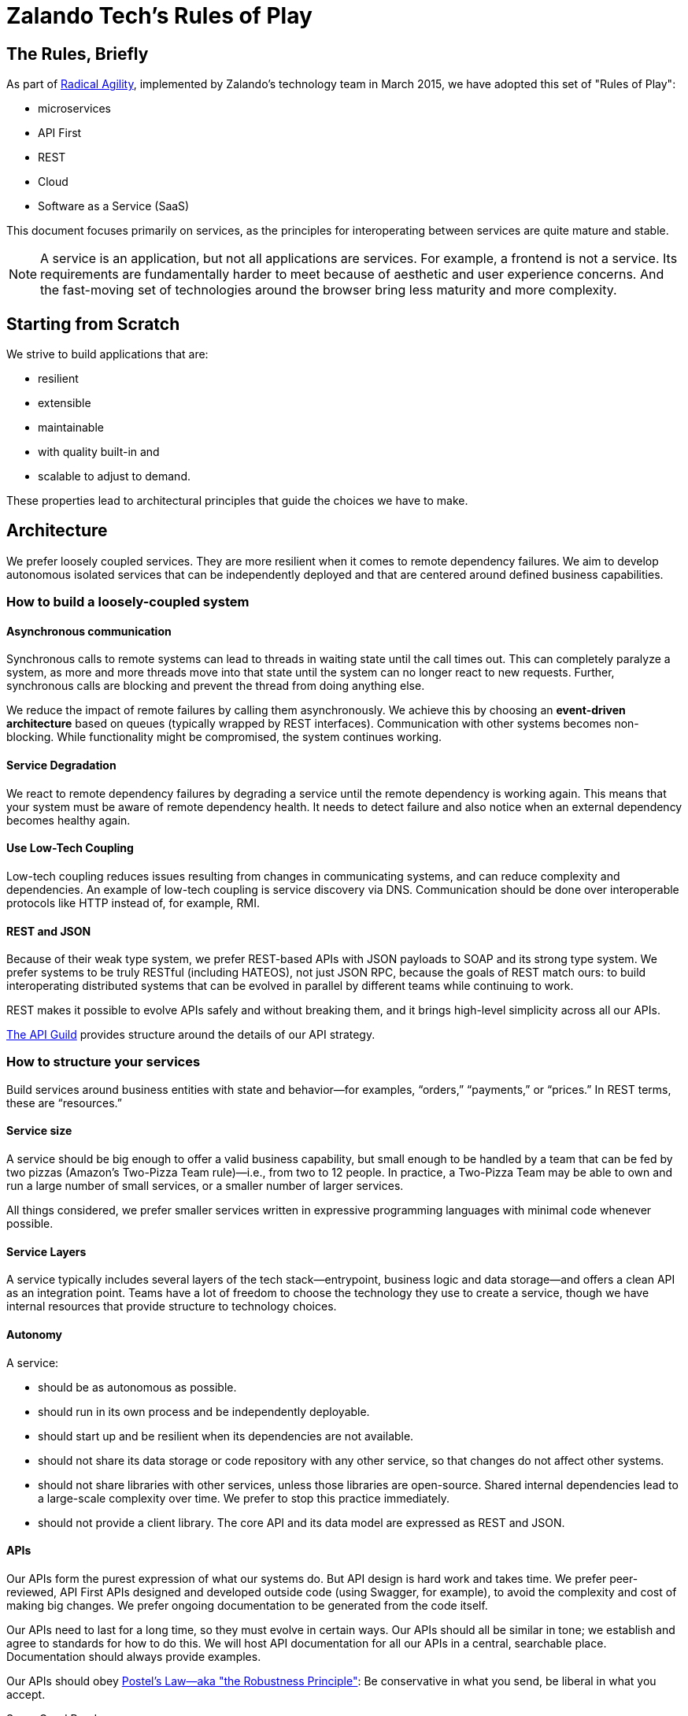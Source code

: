 = Zalando Tech's Rules of Play

== The Rules, Briefly

As part of link:https://tech.zalando.com/blog/so-youve-heard-about-radical-agility...-video/[Radical Agility], implemented by Zalando's technology team in March 2015, we have adopted this set of "Rules of Play":

- microservices
- API First
- REST
- Cloud
- Software as a Service (SaaS)

This document focuses primarily on services, as the principles for interoperating between services are quite mature and stable.

NOTE: A service is an application, but not all applications are services. For example, a frontend is not a service. Its requirements are fundamentally harder to meet because of aesthetic and user experience concerns. And the fast-moving set of technologies around the browser bring less maturity and more complexity.

== Starting from Scratch

We strive to build applications that are:

- resilient
- extensible
- maintainable
- with quality built-in and
- scalable to adjust to demand.

These properties lead to architectural principles that guide the choices we have to make.

== Architecture

We prefer loosely coupled services. They are more resilient when it comes to remote dependency failures. We aim to develop autonomous isolated services that can be independently deployed and that are centered around defined business capabilities.

=== How to build a loosely-coupled system

====  Asynchronous communication

Synchronous calls to remote systems can lead to threads in waiting state until the call times out. This can completely paralyze a system, as more and more threads move into that state until the system can no longer react to new requests. Further, synchronous calls are blocking and prevent the thread from doing anything else.

We reduce the impact of remote failures by calling them asynchronously. We achieve this by choosing an **event-driven architecture** based on queues (typically wrapped by REST interfaces). Communication with other systems becomes non-blocking. While functionality might be compromised, the system continues working.

====  Service Degradation


We react to remote dependency failures by degrading a service until the remote dependency is working again. This means that your system must be aware of remote dependency health. It needs to detect failure and also notice when an external dependency becomes healthy again.

====  Use Low-Tech Coupling


Low-tech coupling reduces issues resulting from changes in communicating systems, and can reduce complexity and dependencies. An example of low-tech coupling is service discovery via DNS. Communication should be done over interoperable protocols like HTTP instead of, for example, RMI.

====  REST and JSON


Because of their weak type system, we prefer REST-based APIs with JSON payloads to SOAP and its strong type system. We prefer systems to be truly RESTful (including HATEOS), not just JSON RPC, because the goals of REST match ours: to build interoperating distributed systems that can be evolved in parallel by different teams while continuing to work.

REST makes it possible to evolve APIs safely and without breaking them, and it brings high-level simplicity across all our APIs.

link:https://tech.zalando.com/blog/on-apis-and-the-zalando-api-guild/[The API Guild] provides structure around the details of our API strategy.

=== How to structure your services

Build services around business entities with state and behavior—for examples, “orders,” “payments,” or “prices.” In REST terms, these are “resources.”

====  Service size


A service should be big enough to offer a valid business capability, but small enough to be handled by a team that can be fed by two pizzas (Amazon’s Two-Pizza Team rule)—i.e., from two to 12 people. In practice, a Two-Pizza Team may be able to own and run a large number of small services, or a smaller number of larger services.

All things considered, we prefer smaller services written in expressive programming languages with minimal code whenever possible.

====  Service Layers


A service typically includes several layers of the tech stack—entrypoint, business logic and data storage—and offers a clean API as an integration point. Teams have a lot of freedom to choose the technology they use to create a service, though we have internal resources that provide structure to technology choices.

====  Autonomy


A service:

- should be as autonomous as possible.
- should run in its own process and be independently deployable.
- should start up and be resilient when its dependencies are not available.
- should not share its data storage or code repository with any other service, so that changes do not affect other systems.
- should not share libraries with other services, unless those libraries are open-source. Shared internal dependencies lead to a large-scale complexity over time. We prefer to stop this practice immediately.
- should not provide a client library. The core API and its data model are expressed as REST and JSON.

====  APIs


Our APIs form the purest expression of what our systems do. But API design is hard work and takes time. We prefer peer-reviewed, API First APIs designed and developed outside code (using Swagger, for example), to avoid the complexity and cost of making big changes. We prefer ongoing documentation to be generated from the code itself.

Our APIs need to last for a long time, so they must evolve in certain ways. Our APIs should all be similar in tone; we establish and agree to standards for how to do this. We will host API documentation for all our APIs in a central, searchable place. Documentation should always provide examples.

Our APIs should obey link:https://en.wikipedia.org/wiki/Robustness_principle[Postel's Law—aka "the Robustness Principle"]: Be conservative in what you send, be liberal in what you accept.

.Some Good Reads
- link:https://www.ics.uci.edu/~fielding/pubs/dissertation/top.htm[Architectural Styles and the Design of Network-based Software Architectures]
- link:www.infoq.com/minibooks/emag-web-api[InfoQ eMag: Web APIs: From Start to Finish]
- link:https://restful-api-design.readthedocs.org/en/latest/[Thoughts on RESTful API Design]
- link:https://leanpub.com/build-apis-you-wont-hate[Build APIs You Won't Hate]

====  SaaS


Build your services so that it’s possible to offer them as a SaaS solution to third parties. In fact, consider any other system a third party with regards to API structure, resilience and service level. This is easier to do than it was a few years ago: AWS pushes us this way, the Internet model scales, and our security model is geared toward allowing our services to be on the open Internet.

We want to offers services in ways we never imagined or expected. This is part of being a platform. In some cases, this means being multi-tenant from the start.

====  Security


Always use SSL and make sure the caller of your service is authenticated and authorized.

=== General guidelines

====  Stateless


When possible, be stateless. If you can’t, keep state separate from application logic. For example, use a separate database instead of, say, writing to a file.

====  Immutable

Strive for immutability whenever possible. This is a key concept from link:http://www.amazon.com/Effective-Java-Edition-Joshua-Bloch/dp/0321356683[Effective Java], and languages like Scala and Clojure have stronger support for this than Java. (See link:http://www.grahamlea.com/2013/12/does-scala-equal-effective-java/[Does Scala == Effective Java?])

Immutability tends to result in fewer bugs and makes it easier to prove a program correct. Immutable things are automatically thread-safe, with no synchronization required.

====  Idempotent

Whenever possible and reasonable, make service endpoints link:https://en.wikipedia.org/wiki/Idempotence#Computer_science_meaning[idempotent] so that an operation produces the same results whether it’s executed just once or multiple times.

In distributed systems, things fail in different ways. When a client sees a failure, it might be because the core call has failed; the failure might have occurred in the network late in the process. It’s helpful if a client can try again, even for stateful operations. This can have significant impacts: For example, it might mean that the client should generate a unique id when putting new data into a service endpoint, rather than relying on the service to do it. This might imply that the calling client needs to be able to link:https://www.npmjs.com/package/uuid[generate a UUID].

=== Development

Some general guidelines for how we think a development team should work.

====  Agile > Process

We don’t care if you use Scrum, Kanban or any other form of agile process. Just be agile. Don’t focus on the process, focus on the outcome.

Unfortunately, some process is required to satisfy our audit requirements. Our goal is to keep this as minimal as possible. We have some off-the-shelf processes you can use, or you can invent your own. If you invent your own, you might have to explain it to an auditor at some point—so write it down.

====  Projects

When it comes to auditing, “projects” enable us to report what we do for tax purposes. Not many engineers are too interested in auditing, but getting this right can save a lot of money.

We prefer that all or most work is done around some kind of conceptual “project.” A project should have some kind of purpose or goal. If it’s customer-facing, it should have some minimal business justification for why we are doing it. Assembling this information is typically the role of a product owner, but sometimes engineers need to do this themselves.

Having a first-class, cross-team notion of “project” is nice for a lot of reasons. It ultimately helps us to build automation that makes the overhead around auditing and controlling processes as minimal as possible.

====  Ticketing


We suggest using a ticketing system. Which one you use doesn’t matter, just pick one: JIRA, GitHub, etc. Postcards on the wall probably aren’t enough: Ticket information needs to be captured and stored for later.

Tickets should refer to the project that covers the work done. Checkin comments should refer to tickets.

==== No Micromanagement

If you feel like you’re being micromanaged, push back. We don’t do that here. On the other hand, it’s fine to ask for detailed support. When you ask for it, it’s not micromanagement, and sometimes it’s fine to ask. But it shouldn’t ever come as unwanted.

The team—not the Delivery Lead—decides on who builds what and how it’s done.

==== Peer Review

Don’t wait until you’re done to ask for code review: It’s the best way to catch defects early. Create a pull request at the start of your work, not at the end. This pulls people into an ongoing conversation about your code, from Day One.

Code review is expensive in some ways, so get the most out of it. Reviewing code is a great way to learn about style, get help with idioms, and grow as a programmer and reviewer.

Code review can be hard when the culture around it isn’t supportive and constructive. It takes practice to learn how to accept code reviews without getting defensive, and to review code without focusing on trivial things. Don’t link:https://en.wikipedia.org/wiki/Law_of_triviality[bike shed].

Peer review gets easier when you have a good attitude about it. Everybody around you is smart, and you are smart. We’re all smart in different ways.

Depending on the team and its codebases, it might be required that at least one person reviews code before it goes live. This is especially true for systems that touch customer or financial data. In general, though, we don’t want to focus about when code review is or isn’t required: The system works best when people decide on their own that code review is valuable, and seek it out.

Architectural decisions should be made as a team, and the team should ask for help if it’s unsure. Ask your Delivery Lead, People Lead, and/or Engineering Head, or even experts from other teams (if it makes sense). Embrace open discussions and alternate opinions.

==== Quality

Quality is related to mindset, and it’s part of engineering. Systems that support multi-billion-Euro companies must be engineered for high quality. Usually this means:
- writing unit tests early on
mocking external systems so you can test against them while they’re not running, and also so that you can simulate various - failure scenarios from the service and the network between it
- striving for automation

Automate testing whenever possible. It’s not always possible, but life is almost always better if you invest in automated tests of your code. (See Martin Fowler's link:http://martinfowler.com/articles/microservice-testing/[Testing Strategies in a Microservice Architecture].)

We’re not going to require you to test your code, but expect your peers to challenge you if you don’t. For the most part, a dedicated QA team is a thing of the past. You and your team are responsible for your code’s behavior: There’s no other safety net.

Years ago, we didn’t build systems this way. Now we must. Fortunately, the tooling is pretty amazing.

==== Continuous Delivery

Strive for very short release cycles, optimally deploying daily; automating the delivery pipeline makes this possible. Small releases tend to have fewer bugs. Use canary testing for your new deployments to identify problems early.

Best practices for Continuous Delivery and Jenkins-as-a-Service are available for voluntary usage.

==== Source Code Management

We support Stash and GitHub as SCM to check in your code. You might want to use local git hooks for checking references to specifications in commit messages or checks.

==== Documentation

Document the architecture of your APIs and applications. Make it clear, concise, and current. Use inline documentation for more complex code fragments.

==== Open Source

We encourage an “link:https://tech.zalando.com/blog/zalando-techs-new-open-source-principles/[Open Source First]” approach to software development. link:https://github.com/zalando/zalando-howto-open-source[Here] is a detailed guide to open-sourcing projects at Zalando.

=== Deployment

==== Cloud vs. On-Premise

We recommend using AWS for new projects to more easily take advantage of immutable instances, canary testing and autoscaling. It’s your call, though; we will continue to support our own infrastructure.

==== Docker

Our deployment platform is Docker. link:http://stups.io/[STUPS.io] ensures traceability of changes by using a standard way of deploying with Docker, and provides a convenient and audit-compliant Platform-as-a-Service (PaaS) for multiple autonomous teams on top of AWS.

We know that Docker won’t last forever, and if you need to go beyond Docker, it’s possible. Have a good reason for going *off piste*, expect more work to make it happen, and don’t expect another team to support you.

==== Monitoring and Logging

We provide AppDynamics for every service. It includes monitoring as well as log management.

We also use link:https://zmon.io/[ZMON], our own open-source monitoring solution, to track business KPIs and other metrics.

=== Managing legacy

In transitioning to a microservices architecture, we must maintain and transform our legacy applications. Take following guidelines into account.

==== Reduce focus on sprocs

Sprocs are stored procedures. For us they have been a crucial component for scaling PostgreSQL horizontally. They are not, however, the right solution for every database problem.

Sprocs bring a lot of power, but also introduce a lot of complexity—particularly around testing, maintainability, refactoring, and transparency. Sometimes this is worth it, particularly when we have to shard. But this approach should be used only if circumstances genuinely warrant it.

==== New functionality becomes a new service

When introducing new functionality, think of designing it as a new service instead of adding it to an existing legacy application. This allows you to leverage new technologies.

==== Wrap it with Docker

Use Docker to package your application. STUPS.io will help you to deploy your Docker images to the existing infrastructure.

==== Migration to AWS

Move legacy code to AWS whenever possible. Sometimes it will seem hard, but others here have done it. Ask for help.

=== Closing Words

==== The Joy of Programming

The authors love code. Building simple systems that work efficiently and quickly brings us joy. Seeing these systems interoperate cleanly and harmoniously gives us pleasure. We do this because we love it. If we didn’t have to work, we’d probably still do this. And we know we’re not alone.

Building software systems can produce substantial existential pleasure. When the conditions are just right, programming is a reliable path to link:https://en.wikipedia.org/wiki/Flow_%28psychology%29[Flow]: a state almost beyond pleasure. We want to get there, and stay there, and we want you to join us there. We hope these principles help.
